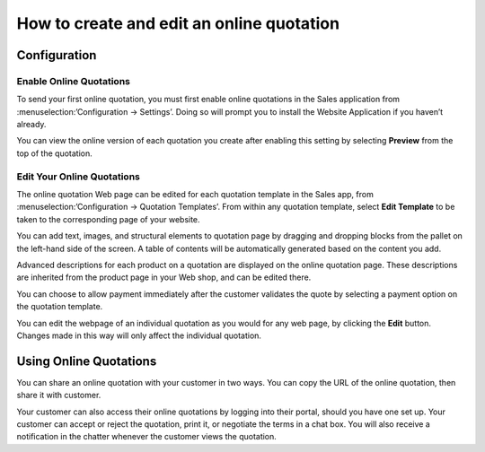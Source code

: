 ============================================
How to create and edit an online quotation
============================================

Configuration
=============

Enable Online Quotations
---------------------------
To send your first online quotation, you must first enable online quotations in the Sales application from :menuselection:’Configuration → Settings’. Doing so will prompt you to install the Website Application if you haven’t already.

.. image:: media/menu-option.png
    :align: center

You can view the online version of each quotation you create after enabling this setting by selecting **Preview** from the top of the quotation.

.. image:: media/preview.png
    :align: center

Edit Your Online Quotations
----------------------------

The online quotation Web page can be edited for each quotation template in the Sales app, from :menuselection:’Configuration → Quotation Templates’. From within any quotation template, select **Edit Template** to be taken to the corresponding page of your website. 

.. image:: media/edit-template.png
    :align: center

You can add text, images, and structural elements to quotation page by dragging and dropping blocks from the pallet on the left-hand side of the screen. A table of contents will be automatically generated based on the content you add.

Advanced descriptions for each product on a quotation are displayed on the online quotation page. These descriptions are inherited from the product page in your Web shop, and can be edited there.

.. image:: media/Product-desc.png
    :align: center

You can choose to allow payment immediately after the customer validates the quote by selecting a payment option on the quotation template.

You can edit the webpage of an individual quotation as you would for any web page, by clicking the **Edit** button. Changes made in this way will only affect the individual quotation.

Using Online Quotations
========================
You can share an online quotation with your customer in two ways. You can copy the URL of the online quotation, then share it with customer.

.. image:: media/quote-url.png
    :align: center

Your customer can also access their online quotations by logging into their portal, should you have one set up. Your customer can accept or reject the quotation, print it, or negotiate the terms in a chat box. You will also receive a notification in the chatter whenever the customer views the quotation.
